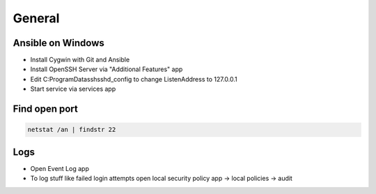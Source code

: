 #######
General
#######

Ansible on Windows
==================

* Install Cygwin with Git and Ansible
* Install OpenSSH Server via "Additional Features" app
* Edit C:\ProgramData\ssh\sshd_config to change ListenAddress to 127.0.0.1
* Start service via services app

  
Find open port
==============

.. code-block:: bash

  netstat /an | findstr 22


Logs
====

* Open Event Log app
* To log stuff like failed login attempts open local security policy app -> local policies -> audit

